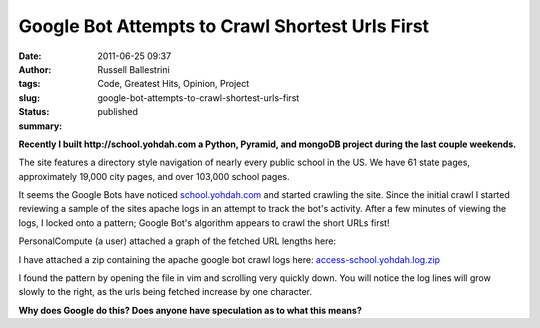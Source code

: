 Google Bot Attempts to Crawl Shortest Urls First
################################################
:date: 2011-06-25 09:37
:author: Russell Ballestrini
:tags: Code, Greatest Hits, Opinion, Project
:slug: google-bot-attempts-to-crawl-shortest-urls-first
:status: published
:summary:

**Recently I built http://school.yohdah.com a Python, Pyramid, and
mongoDB project during the last couple weekends.**

|image0|

The site features a directory style navigation of nearly every public
school in the US. We have 61 state pages, approximately 19,000 city
pages, and over 103,000 school pages.

It seems the Google Bots have noticed
`school.yohdah.com <http://school.yohdah.com>`__ and started crawling
the site. Since the initial crawl I started reviewing a sample of the
sites apache logs in an attempt to track the bot's activity. After a few
minutes of viewing the logs, I locked onto a pattern; Google Bot's
algorithm appears to crawl the short URLs first!

PersonalCompute (a user) attached a graph of the fetched URL lengths
here:

|school.yohdah.com.graph|\ 

I have attached a zip containing the apache google bot crawl logs
here:
`access-school.yohdah.log.zip </uploads/2011/06/access-school.yohdah.log_.zip>`_

I found the pattern by opening the file in vim and scrolling very
quickly down. You will notice the log lines will grow slowly to the
right, as the urls being fetched increase by one character.

**Why does Google do this? Does anyone have speculation as to what this
means?**

.. |image0| image:: /uploads/2011/06/us-public-schools1.png
   :target: http://school.yohdah.com
   :alt: school.yohdah.com
   :class: wordwrap-left

.. |school.yohdah.com.graph| image:: /uploads/2011/06/school.yohdah.com_.graph_.png
   :target: /uploads/2011/06/school.yohdah.com_.graph_.png
